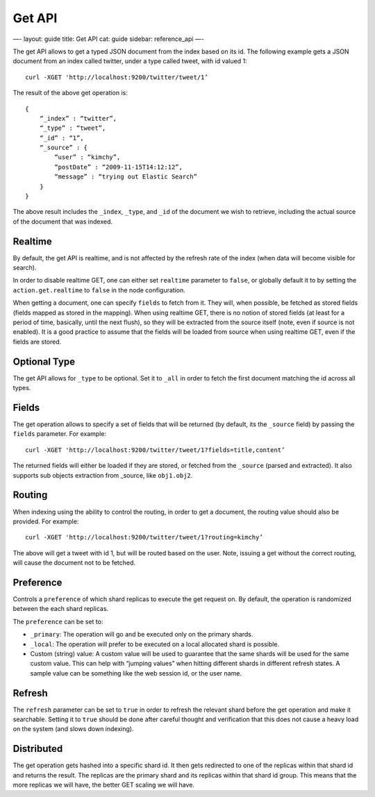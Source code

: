 
=========
 Get API 
=========




—-
layout: guide
title: Get API
cat: guide
sidebar: reference\_api
—-

The get API allows to get a typed JSON document from the index based on
its id. The following example gets a JSON document from an index called
twitter, under a type called tweet, with id valued 1:

::

    curl -XGET 'http://localhost:9200/twitter/tweet/1’

The result of the above get operation is:

::

    {
        “_index” : “twitter”,
        “_type” : “tweet”,
        “_id” : “1”, 
        “_source” : {
            “user” : “kimchy”,
            “postDate” : “2009-11-15T14:12:12”,
            “message” : “trying out Elastic Search”
        }
    }

The above result includes the ``_index``, ``_type``, and ``_id`` of the
document we wish to retrieve, including the actual source of the
document that was indexed.

Realtime
========

By default, the get API is realtime, and is not affected by the refresh
rate of the index (when data will become visible for search).

In order to disable realtime GET, one can either set ``realtime``
parameter to ``false``, or globally default it to by setting the
``action.get.realtime`` to ``false`` in the node configuration.

When getting a document, one can specify ``fields`` to fetch from it.
They will, when possible, be fetched as stored fields (fields mapped as
stored in the mapping). When using realtime GET, there is no notion of
stored fields (at least for a period of time, basically, until the next
flush), so they will be extracted from the source itself (note, even if
source is not enabled). It is a good practice to assume that the fields
will be loaded from source when using realtime GET, even if the fields
are stored.

Optional Type
=============

The get API allows for ``_type`` to be optional. Set it to ``_all`` in
order to fetch the first document matching the id across all types.

Fields
======

The get operation allows to specify a set of fields that will be
returned (by default, its the ``_source`` field) by passing the
``fields`` parameter. For example:

::

    curl -XGET 'http://localhost:9200/twitter/tweet/1?fields=title,content’

The returned fields will either be loaded if they are stored, or fetched
from the ``_source`` (parsed and extracted). It also supports sub
objects extraction from \_source, like ``obj1.obj2``.

Routing
=======

When indexing using the ability to control the routing, in order to get
a document, the routing value should also be provided. For example:

::

    curl -XGET 'http://localhost:9200/twitter/tweet/1?routing=kimchy’

The above will get a tweet with id 1, but will be routed based on the
user. Note, issuing a get without the correct routing, will cause the
document not to be fetched.

Preference
==========

Controls a ``preference`` of which shard replicas to execute the get
request on. By default, the operation is randomized between the each
shard replicas.

The ``preference`` can be set to:

-  ``_primary``: The operation will go and be executed only on the
   primary shards.
-  ``_local``: The operation will prefer to be executed on a local
   allocated shard is possible.
-  Custom (string) value: A custom value will be used to guarantee that
   the same shards will be used for the same custom value. This can help
   with “jumping values” when hitting different shards in different
   refresh states. A sample value can be something like the web session
   id, or the user name.

Refresh
=======

The ``refresh`` parameter can be set to ``true`` in order to refresh the
relevant shard before the get operation and make it searchable. Setting
it to ``true`` should be done after careful thought and verification
that this does not cause a heavy load on the system (and slows down
indexing).

Distributed
===========

The get operation gets hashed into a specific shard id. It then gets
redirected to one of the replicas within that shard id and returns the
result. The replicas are the primary shard and its replicas within that
shard id group. This means that the more replicas we will have, the
better GET scaling we will have.



